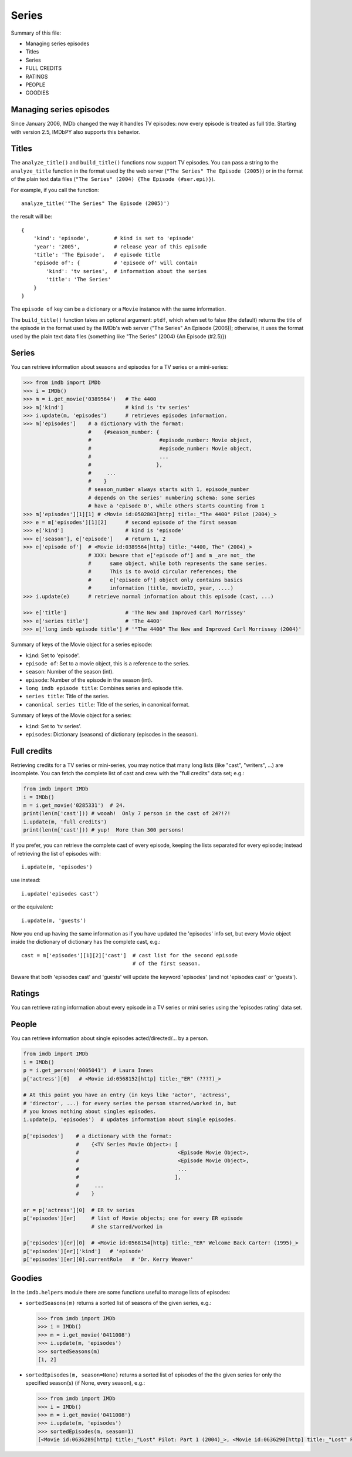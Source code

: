 Series
======

Summary of this file:

- Managing series episodes
- Titles
- Series
- FULL CREDITS
- RATINGS
- PEOPLE
- GOODIES


Managing series episodes
------------------------

Since January 2006, IMDb changed the way it handles TV episodes:
now every episode is treated as full title. Starting with version 2.5,
IMDbPY also supports this behavior.


Titles
------

The ``analyze_title()`` and ``build_title()`` functions now support
TV episodes. You can pass a string to the ``analyze_title`` function
in the format used by the web server (``"The Series" The Episode (2005)``)
or in the format of the plain text data files
(``"The Series" (2004) {The Episode (#ser.epi)}``).

For example, if you call the function::

  analyze_title('"The Series" The Episode (2005)')

the result will be::

  {
      'kind': 'episode',        # kind is set to 'episode'
      'year': '2005',           # release year of this episode
      'title': 'The Episode',   # episode title
      'episode of': {           # 'episode of' will contain
          'kind': 'tv series',  # information about the series
          'title': 'The Series'
      }
  }


The ``episode of`` key can be a dictionary or a ``Movie`` instance
with the same information.

The ``build_title()`` function takes an optional argument: ``ptdf``,
which when set to false (the default) returns the title of the episode
in the format used by the IMDb's web server
("The Series" An Episode (2006)); otherwise, it uses the format used
by the plain text data files (something like
"The Series" (2004) {An Episode (#2.5)})


Series
------

You can retrieve information about seasons and episodes for a TV series
or a mini-series:

.. code-block:: python

   >>> from imdb import IMDb
   >>> i = IMDb()
   >>> m = i.get_movie('0389564')   # The 4400
   >>> m['kind']                    # kind is 'tv series'
   >>> i.update(m, 'episodes')      # retrieves episodes information.
   >>> m['episodes']    # a dictionary with the format:
                        #    {#season_number: {
                        #                      #episode_number: Movie object,
                        #                      #episode_number: Movie object,
                        #                      ...
                        #                     },
                        #     ...
                        #    }
                        # season_number always starts with 1, episode_number
                        # depends on the series' numbering schema: some series
                        # have a 'episode 0', while others starts counting from 1
   >>> m['episodes'][1][1] # <Movie id:0502803[http] title:_"The 4400" Pilot (2004)_>
   >>> e = m['episodes'][1][2]      # second episode of the first season
   >>> e['kind']                    # kind is 'episode'
   >>> e['season'], e['episode']    # return 1, 2
   >>> e['episode of']  # <Movie id:0389564[http] title:_"4400, The" (2004)_>
                        # XXX: beware that e['episode of'] and m _are not_ the
                        #      same object, while both represents the same series.
                        #      This is to avoid circular references; the
                        #      e['episode of'] object only contains basics
                        #      information (title, movieID, year, ....)
   >>> i.update(e)      # retrieve normal information about this episode (cast, ...)

   >>> e['title']                   # 'The New and Improved Carl Morrissey'
   >>> e['series title']            # 'The 4400'
   >>> e['long imdb episode title'] # '"The 4400" The New and Improved Carl Morrissey (2004)'


Summary of keys of the Movie object for a series episode:

- ``kind``: Set to 'episode'.
- ``episode of``: Set to a movie object, this is a reference to the series.
- ``season``: Number of the season (int).
- ``episode``: Number of the episode in the season (int).
- ``long imdb episode title``: Combines series and episode title.
- ``series title``: Title of the series.
- ``canonical series title``: Title of the series, in canonical format.

Summary of keys of the Movie object for a series:

- ``kind``: Set to 'tv series'.
- ``episodes``: Dictionary (seasons) of dictionary (episodes in the season).


Full credits
------------

Retrieving credits for a TV series or mini-series, you may notice that
many long lists (like "cast", "writers", ...) are incomplete.
You can fetch the complete list of cast and crew with the "full credits"
data set; e.g.:

.. code-block:: python

   from imdb import IMDb
   i = IMDb()
   m = i.get_movie('0285331')  # 24.
   print(len(m['cast'])) # wooah!  Only 7 person in the cast of 24?!?!
   i.update(m, 'full credits')
   print(len(m['cast'])) # yup!  More than 300 persons!

If you prefer, you can retrieve the complete cast of every episode,
keeping the lists separated for every episode; instead of retrieving
the list of episodes with::

  i.update(m, 'episodes')

use instead::

  i.update('episodes cast')

or the equivalent::

  i.update(m, 'guests')

Now you end up having the same information as if you have updated
the 'episodes' info set, but every Movie object inside the dictionary
of dictionary has the complete cast, e.g.::

  cast = m['episodes'][1][2]['cast']  # cast list for the second episode
                                      # of the first season.

Beware that both 'episodes cast' and 'guests' will update the
keyword 'episodes' (and not 'episodes cast' or 'guests').


Ratings
-------

You can retrieve rating information about every episode in a TV series
or mini series using the 'episodes rating' data set.


People
------

You can retrieve information about single episodes acted/directed/...
by a person.

.. code-block:: python

   from imdb import IMDb
   i = IMDb()
   p = i.get_person('0005041')  # Laura Innes
   p['actress'][0]   # <Movie id:0568152[http] title:_"ER" (????)_>

   # At this point you have an entry (in keys like 'actor', 'actress',
   # 'director', ...) for every series the person starred/worked in, but
   # you knows nothing about singles episodes.
   i.update(p, 'episodes')  # updates information about single episodes.

   p['episodes']    # a dictionary with the format:
                    #    {<TV Series Movie Object>: [
                    #                                <Episode Movie Object>,
                    #                                <Episode Movie Object>,
                    #                                ...
                    #                               ],
                    #     ...
                    #    }

   er = p['actress'][0]  # ER tv series
   p['episodes'][er]     # list of Movie objects; one for every ER episode
                         # she starred/worked in

   p['episodes'][er][0]  # <Movie id:0568154[http] title:_"ER" Welcome Back Carter! (1995)_>
   p['episodes'][er]['kind']   # 'episode'
   p['episodes'][er][0].currentRole   # 'Dr. Kerry Weaver'


Goodies
-------

In the ``imdb.helpers`` module there are some functions useful to manage
lists of episodes:

- ``sortedSeasons(m)`` returns a sorted list of seasons of the given series, e.g.:

  .. code-block:: python

     >>> from imdb import IMDb
     >>> i = IMDb()
     >>> m = i.get_movie('0411008')
     >>> i.update(m, 'episodes')
     >>> sortedSeasons(m)
     [1, 2]

- ``sortedEpisodes(m, season=None)`` returns a sorted list of episodes of the
  the given series for only the specified season(s) (if None, every season),
  e.g.:

  .. code-block:: python

     >>> from imdb import IMDb
     >>> i = IMDb()
     >>> m = i.get_movie('0411008')
     >>> i.update(m, 'episodes')
     >>> sortedEpisodes(m, season=1)
     [<Movie id:0636289[http] title:_"Lost" Pilot: Part 1 (2004)_>, <Movie id:0636290[http] title:_"Lost" Pilot: Part 2 (2004)_>, ...]
